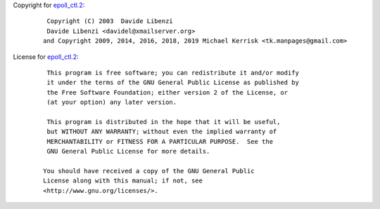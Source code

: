 Copyright for `epoll_ctl.2 <epoll_ctl.2.html>`__:

   ::

       Copyright (C) 2003  Davide Libenzi
       Davide Libenzi <davidel@xmailserver.org>
      and Copyright 2009, 2014, 2016, 2018, 2019 Michael Kerrisk <tk.manpages@gmail.com>

License for `epoll_ctl.2 <epoll_ctl.2.html>`__:

   ::

       This program is free software; you can redistribute it and/or modify
       it under the terms of the GNU General Public License as published by
       the Free Software Foundation; either version 2 of the License, or
       (at your option) any later version.

       This program is distributed in the hope that it will be useful,
       but WITHOUT ANY WARRANTY; without even the implied warranty of
       MERCHANTABILITY or FITNESS FOR A PARTICULAR PURPOSE.  See the
       GNU General Public License for more details.

      You should have received a copy of the GNU General Public
      License along with this manual; if not, see
      <http://www.gnu.org/licenses/>.
